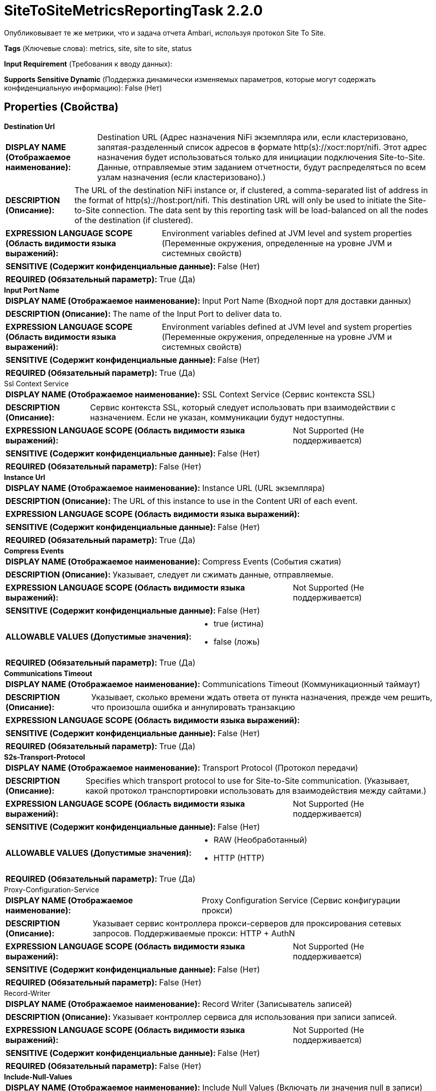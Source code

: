 = SiteToSiteMetricsReportingTask 2.2.0

Опубликовывает те же метрики, что и задача отчета Ambari, используя протокол Site To Site.

[horizontal]
*Tags* (Ключевые слова):
metrics, site, site to site, status
[horizontal]
*Input Requirement* (Требования к вводу данных):

[horizontal]
*Supports Sensitive Dynamic* (Поддержка динамически изменяемых параметров, которые могут содержать конфиденциальную информацию):
 False (Нет) 



== Properties (Свойства)


.*Destination Url*
************************************************
[horizontal]
*DISPLAY NAME (Отображаемое наименование):*:: Destination URL (Адрес назначения NiFi экземпляра или, если кластеризовано, запятая-разделенный список адресов в формате http(s)://хост:порт/nifi. Этот адрес назначения будет использоваться только для инициации подключения Site-to-Site. Данные, отправляемые этим заданием отчетности, будут распределяться по всем узлам назначения (если кластеризовано).)

[horizontal]
*DESCRIPTION (Описание):*:: The URL of the destination NiFi instance or, if clustered, a comma-separated list of address in the format of http(s)://host:port/nifi. This destination URL will only be used to initiate the Site-to-Site connection. The data sent by this reporting task will be load-balanced on all the nodes of the destination (if clustered).


[horizontal]
*EXPRESSION LANGUAGE SCOPE (Область видимости языка выражений):*:: Environment variables defined at JVM level and system properties (Переменные окружения, определенные на уровне JVM и системных свойств)
[horizontal]
*SENSITIVE (Содержит конфиденциальные данные):*::  False (Нет) 

[horizontal]
*REQUIRED (Обязательный параметр):*::  True (Да) 
************************************************
.*Input Port Name*
************************************************
[horizontal]
*DISPLAY NAME (Отображаемое наименование):*:: Input Port Name (Входной порт для доставки данных)

[horizontal]
*DESCRIPTION (Описание):*:: The name of the Input Port to deliver data to.


[horizontal]
*EXPRESSION LANGUAGE SCOPE (Область видимости языка выражений):*:: Environment variables defined at JVM level and system properties (Переменные окружения, определенные на уровне JVM и системных свойств)
[horizontal]
*SENSITIVE (Содержит конфиденциальные данные):*::  False (Нет) 

[horizontal]
*REQUIRED (Обязательный параметр):*::  True (Да) 
************************************************
.Ssl Context Service
************************************************
[horizontal]
*DISPLAY NAME (Отображаемое наименование):*:: SSL Context Service (Сервис контекста SSL)

[horizontal]
*DESCRIPTION (Описание):*:: Сервис контекста SSL, который следует использовать при взаимодействии с назначением. Если не указан, коммуникации будут недоступны.


[horizontal]
*EXPRESSION LANGUAGE SCOPE (Область видимости языка выражений):*:: Not Supported (Не поддерживается)
[horizontal]
*SENSITIVE (Содержит конфиденциальные данные):*::  False (Нет) 

[horizontal]
*REQUIRED (Обязательный параметр):*::  False (Нет) 
************************************************
.*Instance Url*
************************************************
[horizontal]
*DISPLAY NAME (Отображаемое наименование):*:: Instance URL (URL экземпляра)

[horizontal]
*DESCRIPTION (Описание):*:: The URL of this instance to use in the Content URI of each event.


[horizontal]
*EXPRESSION LANGUAGE SCOPE (Область видимости языка выражений):*:: 
[horizontal]
*SENSITIVE (Содержит конфиденциальные данные):*::  False (Нет) 

[horizontal]
*REQUIRED (Обязательный параметр):*::  True (Да) 
************************************************
.*Compress Events*
************************************************
[horizontal]
*DISPLAY NAME (Отображаемое наименование):*:: Compress Events (События сжатия)

[horizontal]
*DESCRIPTION (Описание):*:: Указывает, следует ли сжимать данные, отправляемые.


[horizontal]
*EXPRESSION LANGUAGE SCOPE (Область видимости языка выражений):*:: Not Supported (Не поддерживается)
[horizontal]
*SENSITIVE (Содержит конфиденциальные данные):*::  False (Нет) 

[horizontal]
*ALLOWABLE VALUES (Допустимые значения):*::

* true (истина)

* false (ложь)


[horizontal]
*REQUIRED (Обязательный параметр):*::  True (Да) 
************************************************
.*Communications Timeout*
************************************************
[horizontal]
*DISPLAY NAME (Отображаемое наименование):*:: Communications Timeout (Коммуникационный таймаут)

[horizontal]
*DESCRIPTION (Описание):*:: Указывает, сколько времени ждать ответа от пункта назначения, прежде чем решить, что произошла ошибка и аннулировать транзакцию


[horizontal]
*EXPRESSION LANGUAGE SCOPE (Область видимости языка выражений):*:: 
[horizontal]
*SENSITIVE (Содержит конфиденциальные данные):*::  False (Нет) 

[horizontal]
*REQUIRED (Обязательный параметр):*::  True (Да) 
************************************************
.*S2s-Transport-Protocol*
************************************************
[horizontal]
*DISPLAY NAME (Отображаемое наименование):*:: Transport Protocol (Протокол передачи)

[horizontal]
*DESCRIPTION (Описание):*:: Specifies which transport protocol to use for Site-to-Site communication. (Указывает, какой протокол транспортировки использовать для взаимодействия между сайтами.)


[horizontal]
*EXPRESSION LANGUAGE SCOPE (Область видимости языка выражений):*:: Not Supported (Не поддерживается)
[horizontal]
*SENSITIVE (Содержит конфиденциальные данные):*::  False (Нет) 

[horizontal]
*ALLOWABLE VALUES (Допустимые значения):*::

* RAW (Необработанный)

* HTTP (HTTP)


[horizontal]
*REQUIRED (Обязательный параметр):*::  True (Да) 
************************************************
.Proxy-Configuration-Service
************************************************
[horizontal]
*DISPLAY NAME (Отображаемое наименование):*:: Proxy Configuration Service (Сервис конфигурации прокси)

[horizontal]
*DESCRIPTION (Описание):*:: Указывает сервис контроллера прокси-серверов для проксирования сетевых запросов. Поддерживаемые прокси: HTTP + AuthN


[horizontal]
*EXPRESSION LANGUAGE SCOPE (Область видимости языка выражений):*:: Not Supported (Не поддерживается)
[horizontal]
*SENSITIVE (Содержит конфиденциальные данные):*::  False (Нет) 

[horizontal]
*REQUIRED (Обязательный параметр):*::  False (Нет) 
************************************************
.Record-Writer
************************************************
[horizontal]
*DISPLAY NAME (Отображаемое наименование):*:: Record Writer (Записыватель записей)

[horizontal]
*DESCRIPTION (Описание):*:: Указывает контроллер сервиса для использования при записи записей.


[horizontal]
*EXPRESSION LANGUAGE SCOPE (Область видимости языка выражений):*:: Not Supported (Не поддерживается)
[horizontal]
*SENSITIVE (Содержит конфиденциальные данные):*::  False (Нет) 

[horizontal]
*REQUIRED (Обязательный параметр):*::  False (Нет) 
************************************************
.*Include-Null-Values*
************************************************
[horizontal]
*DISPLAY NAME (Отображаемое наименование):*:: Include Null Values (Включать ли значения null в записи)

[horizontal]
*DESCRIPTION (Описание):*:: Indicate if null values should be included in records. Default will be false


[horizontal]
*EXPRESSION LANGUAGE SCOPE (Область видимости языка выражений):*:: Not Supported (Не поддерживается)
[horizontal]
*SENSITIVE (Содержит конфиденциальные данные):*::  False (Нет) 

[horizontal]
*ALLOWABLE VALUES (Допустимые значения):*::

* true

* false


[horizontal]
*REQUIRED (Обязательный параметр):*::  True (Да) 
************************************************
.*S2s-Metrics-Hostname*
************************************************
[horizontal]
*DISPLAY NAME (Отображаемое наименование):*:: Hostname (Хостнейм)

[horizontal]
*DESCRIPTION (Описание):*:: The Hostname of this NiFi instance to be included in the metrics


[horizontal]
*EXPRESSION LANGUAGE SCOPE (Область видимости языка выражений):*:: Environment variables defined at JVM level and system properties (Переменные окружения, определенные на уровне JVM и системных свойств)
[horizontal]
*SENSITIVE (Содержит конфиденциальные данные):*::  False (Нет) 

[horizontal]
*REQUIRED (Обязательный параметр):*::  True (Да) 
************************************************
.*S2s-Metrics-Application-Id*
************************************************
[horizontal]
*DISPLAY NAME (Отображаемое наименование):*:: Application ID (Приложение ID)

[horizontal]
*DESCRIPTION (Описание):*:: The Application ID to be included in the metrics (Идентификатор приложения, включаемый в метрики)


[horizontal]
*EXPRESSION LANGUAGE SCOPE (Область видимости языка выражений):*:: Environment variables defined at JVM level and system properties (Переменные окружения, определенные на уровне JVM и системных свойств)
[horizontal]
*SENSITIVE (Содержит конфиденциальные данные):*::  False (Нет) 

[horizontal]
*REQUIRED (Обязательный параметр):*::  True (Да) 
************************************************
.*S2s-Metrics-Format*
************************************************
[horizontal]
*DISPLAY NAME (Отображаемое наименование):*:: Формат вывода

[horizontal]
*DESCRIPTION (Описание):*:: Формат, который будет использоваться для метрик. Если выбран Формат записи, должен быть предоставлен записывающий формат записи. Если выбран Формат Ambari, свойство Record Writer должно быть пустым.


[horizontal]
*EXPRESSION LANGUAGE SCOPE (Область видимости языка выражений):*:: Not Supported (Не поддерживается)
[horizontal]
*SENSITIVE (Содержит конфиденциальные данные):*::  False (Нет) 

[horizontal]
*ALLOWABLE VALUES (Допустимые значения):*::

* Формат Ambari: Метрики будут отформатированы в соответствии с API метрик Ambari. См. Дополнительные сведения в документации по использованию. 

* Формат записи: Метрики будут отформатированы с использованием свойства Record Writer этого задания формирования отчетов. См. Дополнительные сведения в документации по использованию для описания默认схемы. 


[horizontal]
*REQUIRED (Обязательный параметр):*::  True (Да) 
************************************************














=== Writes Attributes (Записываемые атрибуты)

[cols="1a,2a",options="header",]
|===
|Наименование |Описание

|`amqp$appId`
|Поле идентификатора приложения из AMQP Message

|===







